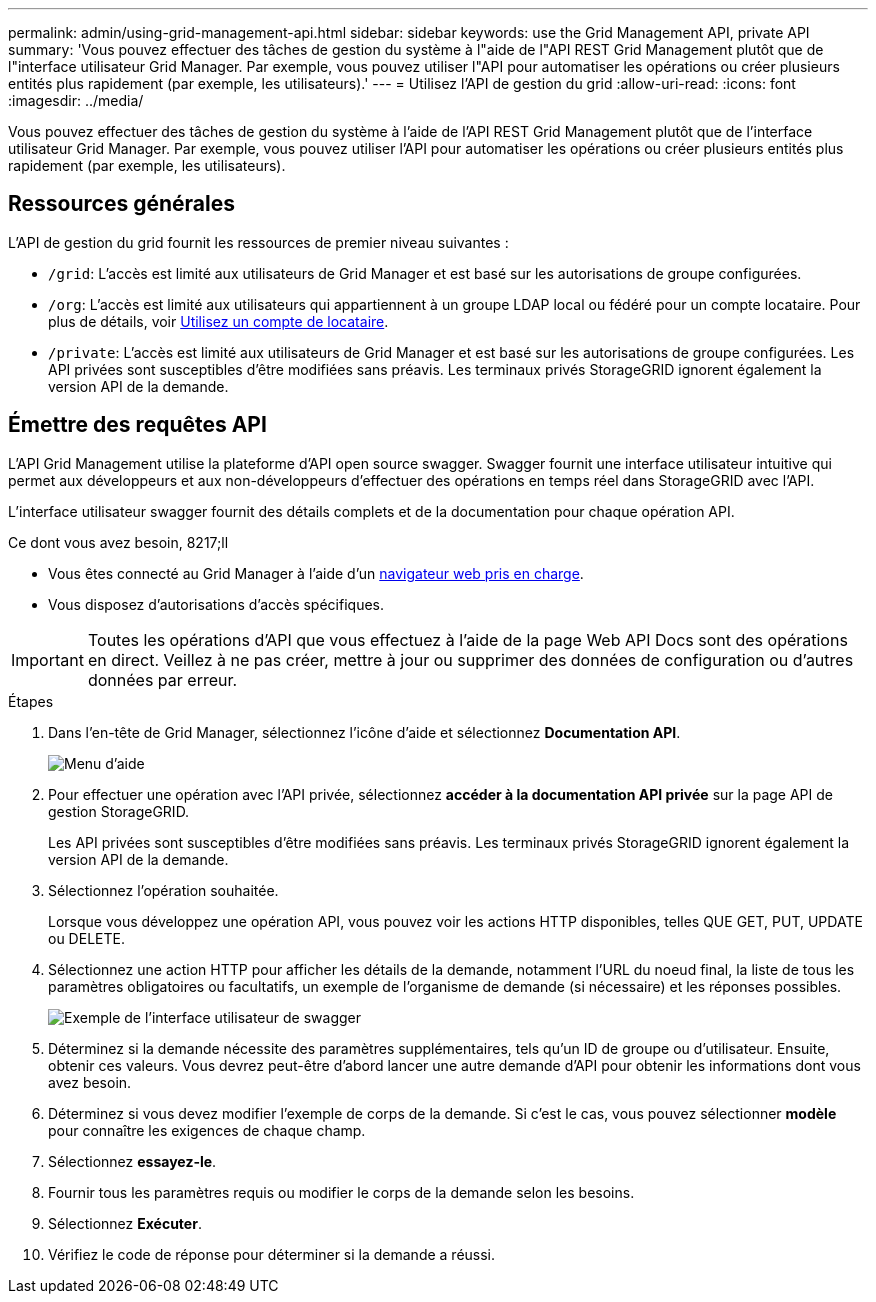 ---
permalink: admin/using-grid-management-api.html 
sidebar: sidebar 
keywords: use the Grid Management API, private API 
summary: 'Vous pouvez effectuer des tâches de gestion du système à l"aide de l"API REST Grid Management plutôt que de l"interface utilisateur Grid Manager. Par exemple, vous pouvez utiliser l"API pour automatiser les opérations ou créer plusieurs entités plus rapidement (par exemple, les utilisateurs).' 
---
= Utilisez l'API de gestion du grid
:allow-uri-read: 
:icons: font
:imagesdir: ../media/


[role="lead"]
Vous pouvez effectuer des tâches de gestion du système à l'aide de l'API REST Grid Management plutôt que de l'interface utilisateur Grid Manager. Par exemple, vous pouvez utiliser l'API pour automatiser les opérations ou créer plusieurs entités plus rapidement (par exemple, les utilisateurs).



== Ressources générales

L'API de gestion du grid fournit les ressources de premier niveau suivantes :

* `/grid`: L'accès est limité aux utilisateurs de Grid Manager et est basé sur les autorisations de groupe configurées.
* `/org`: L'accès est limité aux utilisateurs qui appartiennent à un groupe LDAP local ou fédéré pour un compte locataire. Pour plus de détails, voir xref:../tenant/index.adoc[Utilisez un compte de locataire].
* `/private`: L'accès est limité aux utilisateurs de Grid Manager et est basé sur les autorisations de groupe configurées. Les API privées sont susceptibles d'être modifiées sans préavis. Les terminaux privés StorageGRID ignorent également la version API de la demande.




== Émettre des requêtes API

L'API Grid Management utilise la plateforme d'API open source swagger. Swagger fournit une interface utilisateur intuitive qui permet aux développeurs et aux non-développeurs d'effectuer des opérations en temps réel dans StorageGRID avec l'API.

L'interface utilisateur swagger fournit des détails complets et de la documentation pour chaque opération API.

.Ce dont vous avez besoin, 8217;ll
* Vous êtes connecté au Grid Manager à l'aide d'un xref:../admin/web-browser-requirements.adoc[navigateur web pris en charge].
* Vous disposez d'autorisations d'accès spécifiques.



IMPORTANT: Toutes les opérations d'API que vous effectuez à l'aide de la page Web API Docs sont des opérations en direct. Veillez à ne pas créer, mettre à jour ou supprimer des données de configuration ou d'autres données par erreur.

.Étapes
. Dans l'en-tête de Grid Manager, sélectionnez l'icône d'aide et sélectionnez *Documentation API*.
+
image::../media/help_menu.png[Menu d'aide]

. Pour effectuer une opération avec l'API privée, sélectionnez *accéder à la documentation API privée* sur la page API de gestion StorageGRID.
+
Les API privées sont susceptibles d'être modifiées sans préavis. Les terminaux privés StorageGRID ignorent également la version API de la demande.

. Sélectionnez l'opération souhaitée.
+
Lorsque vous développez une opération API, vous pouvez voir les actions HTTP disponibles, telles QUE GET, PUT, UPDATE ou DELETE.

. Sélectionnez une action HTTP pour afficher les détails de la demande, notamment l'URL du noeud final, la liste de tous les paramètres obligatoires ou facultatifs, un exemple de l'organisme de demande (si nécessaire) et les réponses possibles.
+
image::../media/swagger_example.png[Exemple de l'interface utilisateur de swagger]

. Déterminez si la demande nécessite des paramètres supplémentaires, tels qu'un ID de groupe ou d'utilisateur. Ensuite, obtenir ces valeurs. Vous devrez peut-être d'abord lancer une autre demande d'API pour obtenir les informations dont vous avez besoin.
. Déterminez si vous devez modifier l'exemple de corps de la demande. Si c'est le cas, vous pouvez sélectionner *modèle* pour connaître les exigences de chaque champ.
. Sélectionnez *essayez-le*.
. Fournir tous les paramètres requis ou modifier le corps de la demande selon les besoins.
. Sélectionnez *Exécuter*.
. Vérifiez le code de réponse pour déterminer si la demande a réussi.

